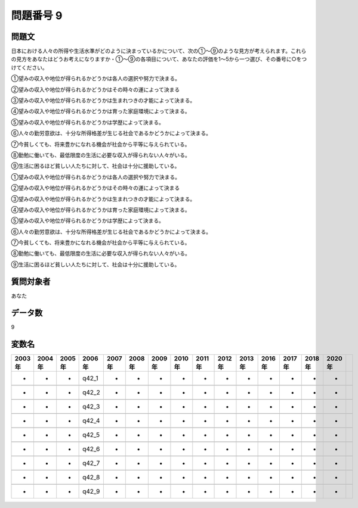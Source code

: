 ====================================================================================================
問題番号 9
====================================================================================================



.. rst-class:: question
問題文
==================


日本における人々の所得や生活水準がどのように決まっているかについて、次の①～⑨のような見方が考えられます。これらの見方をあなたはどうお考えになりますか・①～⑨の各項目について、あなたの評価を1～5から一つ選び、その番号に○をつけてください。

①望みの収入や地位が得られるかどうかは各人の選択や努力で決まる。

②望みの収入や地位が得られるかどうかはその時々の運によって決まる

③望みの収入や地位が得られるかどうかは生まれつきの才能によって決まる。

④望みの収入や地位が得られるかどうかは育った家庭環境によって決まる。

⑤望みの収入や地位が得られるかどうかは学歴によって決まる。

⑥人々の勤労意欲は、十分な所得格差が生じる社会であるかどうかによって決まる。

⑦今貧しくても、将来豊かになれる機会が社会から平等に与えられている。

⑧勤勉に働いても、最低限度の生活に必要な収入が得られない人々がいる。

⑨生活に困るほど貧しい人たちに対して、社会は十分に援助している。

①望みの収入や地位が得られるかどうかは各人の選択や努力で決まる。





②望みの収入や地位が得られるかどうかはその時々の運によって決まる





③望みの収入や地位が得られるかどうかは生まれつきの才能によって決まる。





④望みの収入や地位が得られるかどうかは育った家庭環境によって決まる。





⑤望みの収入や地位が得られるかどうかは学歴によって決まる。





⑥人々の勤労意欲は、十分な所得格差が生じる社会であるかどうかによって決まる。





⑦今貧しくても、将来豊かになれる機会が社会から平等に与えられている。





⑧勤勉に働いても、最低限度の生活に必要な収入が得られない人々がいる。





⑨生活に困るほど貧しい人たちに対して、社会は十分に援助している。





.. rst-class:: target
質問対象者
==================

あなた




.. rst-class:: question
データ数
==================


9




.. rst-class:: value_name
変数名
==================

.. csv-table::
   :header: 2003年 ,2004年 ,2005年 ,2006年 ,2007年 ,2008年 ,2009年 ,2010年 ,2011年 ,2012年 ,2013年 ,2016年 ,2017年 ,2018年 ,2020年

     -,  -,  -,  q42_1,  -,  -,  -,  -,  -,  -,  -,  -,  -,  -,  -,

     -,  -,  -,  q42_2,  -,  -,  -,  -,  -,  -,  -,  -,  -,  -,  -,

     -,  -,  -,  q42_3,  -,  -,  -,  -,  -,  -,  -,  -,  -,  -,  -,

     -,  -,  -,  q42_4,  -,  -,  -,  -,  -,  -,  -,  -,  -,  -,  -,

     -,  -,  -,  q42_5,  -,  -,  -,  -,  -,  -,  -,  -,  -,  -,  -,

     -,  -,  -,  q42_6,  -,  -,  -,  -,  -,  -,  -,  -,  -,  -,  -,

     -,  -,  -,  q42_7,  -,  -,  -,  -,  -,  -,  -,  -,  -,  -,  -,

     -,  -,  -,  q42_8,  -,  -,  -,  -,  -,  -,  -,  -,  -,  -,  -,

     -,  -,  -,  q42_9,  -,  -,  -,  -,  -,  -,  -,  -,  -,  -,  -,
